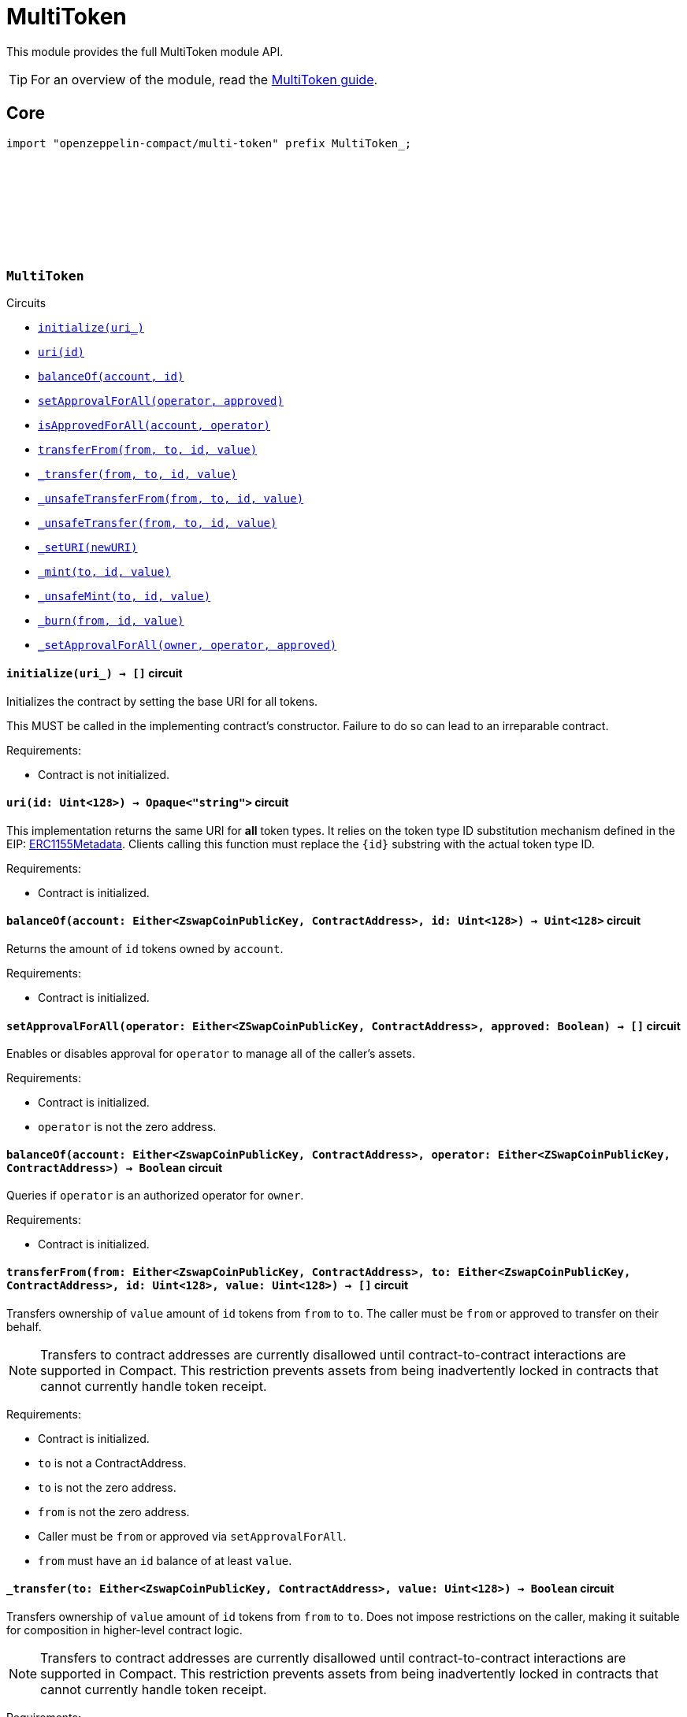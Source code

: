 :github-icon: pass:[<svg class="icon"><use href="#github-icon"/></svg>]
:multiToken-guide: xref:multiToken.adoc[MultiToken guide]
:erc1155-metadata: xref:https://eips.ethereum.org/EIPS/eip-1155#metadata[ERC1155Metadata]

= MultiToken

This module provides the full MultiToken module API.

TIP: For an overview of the module, read the {multiToken-guide}.

== Core

[.hljs-theme-dark]
```ts
import "openzeppelin-compact/multi-token" prefix MultiToken_;
```

[.contract]
[[MultiToken]]
=== `++MultiToken++` link:https://github.com/OpenZeppelin/compact-contracts/blob/main/contracts/multiToken/src/MultiToken.compact[{github-icon},role=heading-link]

[.contract-index]
.Circuits
--

[.sub-index#MultiTokenModule]
* xref:#MultiTokenModule-initialize[`++initialize(uri_)++`]
* xref:#MultiTokenModule-uri[`++uri(id)++`]
* xref:#MultiTokenModule-balanceOf[`++balanceOf(account, id)++`]
* xref:#MultiTokenModule-setApprovalForAll[`++setApprovalForAll(operator, approved)++`]
* xref:#MultiTokenModule-isApprovedForAll[`++isApprovedForAll(account, operator)++`]
* xref:#MultiTokenModule-transferFrom[`++transferFrom(from, to, id, value)++`]
* xref:#MultiTokenModule-_transfer[`++_transfer(from, to, id, value)++`]
* xref:#MultiTokenModule-_unsafeTransferFrom[`++_unsafeTransferFrom(from, to, id, value)++`]
* xref:#MultiTokenModule-_unsafeTransfer[`++_unsafeTransfer(from, to, id, value)++`]
* xref:#MultiTokenModule-_setURI[`++_setURI(newURI)++`]
* xref:#MultiTokenModule-_mint[`++_mint(to, id, value)++`]
* xref:#MultiTokenModule-_unsafeMint[`++_unsafeMint(to, id, value)++`]
* xref:#MultiTokenModule-_burn[`++_burn(from, id, value)++`]
* xref:#MultiTokenModule-_setApprovalForAll[`++_setApprovalForAll(owner, operator, approved)++`]
--

[.contract-item]
[[MultiTokenModule-initialize]]
==== `[.contract-item-name]#++initialize++#++(uri_) → []++` [.item-kind]#circuit#

Initializes the contract by setting the base URI for all tokens.

This MUST be called in the implementing contract's constructor.
Failure to do so can lead to an irreparable contract.

Requirements:

- Contract is not initialized.

[.contract-item]
[[MultiTokenModule-uri]]
==== `[.contract-item-name]#++uri++#++(id: Uint<128>) → Opaque<"string">++` [.item-kind]#circuit#

This implementation returns the same URI for *all* token types.
It relies on the token type ID substitution mechanism defined in the EIP: {erc1155-metadata}.
Clients calling this function must replace the `\{id\}` substring with the actual token type ID.

Requirements:

- Contract is initialized.

[.contract-item]
[[MultiTokenModule-balanceOf]]
==== `[.contract-item-name]#++balanceOf++#++(account: Either<ZswapCoinPublicKey, ContractAddress>, id: Uint<128>) → Uint<128>++` [.item-kind]#circuit#

Returns the amount of `id` tokens owned by `account`.

Requirements:

- Contract is initialized.



[.contract-item]
[[MultiTokenModule-setApprovalForAll]]
==== `[.contract-item-name]#++setApprovalForAll++#++(operator: Either<ZSwapCoinPublicKey, ContractAddress>, approved: Boolean) → []++` [.item-kind]#circuit#

Enables or disables approval for `operator` to manage all of the caller's assets.

Requirements:

- Contract is initialized.
- `operator` is not the zero address.


[.contract-item]
[[MultiTokenModule-isApprovedForAll]]
==== `[.contract-item-name]#++balanceOf++#++(account: Either<ZswapCoinPublicKey, ContractAddress>, operator: Either<ZSwapCoinPublicKey, ContractAddress>) → Boolean++` [.item-kind]#circuit#

Queries if `operator` is an authorized operator for `owner`.

Requirements:

- Contract is initialized.


[.contract-item]
[[MultiTokenModule-transferFrom]]
==== `[.contract-item-name]#++transferFrom++#++(from: Either<ZswapCoinPublicKey, ContractAddress>, to: Either<ZswapCoinPublicKey, ContractAddress>, id: Uint<128>, value: Uint<128>) → []++` [.item-kind]#circuit#

Transfers ownership of `value` amount of `id` tokens from `from` to `to`.
The caller must be `from` or approved to transfer on their behalf.

NOTE: Transfers to contract addresses are currently disallowed until contract-to-contract interactions are supported in Compact.
This restriction prevents assets from being inadvertently locked in contracts that cannot currently handle token receipt.

Requirements:

- Contract is initialized.
- `to` is not a ContractAddress.
- `to` is not the zero address.
- `from` is not the zero address.
- Caller must be `from` or approved via `setApprovalForAll`.
- `from` must have an `id` balance of at least `value`.

[.contract-item]
[[MultiTokenModule-_transfer]]
==== `[.contract-item-name]#++_transfer++#++(to: Either<ZswapCoinPublicKey, ContractAddress>, value: Uint<128>) → Boolean++` [.item-kind]#circuit#

Transfers ownership of `value` amount of `id` tokens from `from` to `to`.
Does not impose restrictions on the caller, making it suitable for composition in higher-level contract logic.

NOTE: Transfers to contract addresses are currently disallowed until contract-to-contract interactions are supported in Compact.
This restriction prevents assets from being inadvertently locked in contracts that cannot currently handle token receipt.

Requirements:

- Contract is initialized.
- `to` is not a ContractAddress.
- `to` is not the zero address.
- `from` is not the zero address.
- `from` must have an `id` balance of at least `value`.

[.contract-item]
[[MultiTokenModule-_unsafeTransferFrom]]
==== `[.contract-item-name]#++_unsafeTransferFrom++#++(from: Either<ZswapCoinPublicKey, ContractAddress>, to: Either<ZswapCoinPublicKey, ContractAddress>, id: Uint<128>, value: Uint<128>) → []++` [.item-kind]#circuit#

Unsafe variant of <<MultiTokenModule-transferFrom,transferFrom>> which allows transfers to contract addresses.
The caller must be `from` or approved to transfer on their behalf.

WARNING: Transfers to contract addresses are considered unsafe because contract-to-contract calls are not currently supported. Tokens sent to a contract address may become irretrievable.
Once contract-to-contract calls are supported, this circuit may be deprecated.

Requirements:

- Contract is initialized.
- `to` is not the zero address.
- `from` is not the zero address.
- Caller must be `from` or approved via `setApprovalForAll`.
- `from` must have an `id` balance of at least `value`.

[.contract-item]
[[MultiTokenModule-_unsafeTransfer]]
==== `[.contract-item-name]#++_unsafeTransfer++#++(from: Either<ZswapCoinPublicKey, ContractAddress>, to: Either<ZswapCoinPublicKey, ContractAddress>, id: Uint<128>, value: Uint<128>) → []++` [.item-kind]#circuit#

Unsafe variant of <<MultiTokenModule-_transfer,_transfer>> which allows transfers to contract addresses.
Does not impose restrictions on the caller, making it suitable as a low-level building block for advanced contract logic.

WARNING: Transfers to contract addresses are considered unsafe because contract-to-contract calls are not currently supported. Tokens sent to a contract address may become irretrievable.
Once contract-to-contract calls are supported, this circuit may be deprecated.

Requirements:

- Contract is initialized.
- `from` is not the zero address.
- `to` is not the zero address.
- `from` must have an `id` balance of at least `value`.

[.contract-item]
[[MultiTokenModule-_setURI]]
==== `[.contract-item-name]#++_setURI++#++(newURI: Opaque<"string">) → []++` [.item-kind]#circuit#

Sets a new URI for all token types, by relying on the token type ID substitution mechanism defined in the MultiToken standard.
See https://eips.ethereum.org/EIPS/eip-1155#metadata.

By this mechanism, any occurrence of the `\{id\}` substring
in either the URI or any of the values in the JSON file at said URI will be replaced by clients with the token type ID.

For example, the `https://token-cdn-domain/\{id\}.json` URI would be interpreted by clients as
`https://token-cdn-domain/000000000000000000000000000000000000000000000000000000000004cce0.json` for token type ID 0x4cce0.

Requirements:

- Contract is initialized.

[.contract-item]
[[MultiTokenModule-_mint]]
==== `[.contract-item-name]#++_mint++#++(to: Either<ZswapCoinPublicKey, ContractAddress>, id: Uint<128>, value: Uint<128>) → []++` [.item-kind]#circuit#

Creates a `value` amount of tokens of type `token_id`, and assigns them to `to`.

NOTE: Transfers to contract addresses are currently disallowed until contract-to-contract interactions are supported in Compact.
This restriction prevents assets from being inadvertently locked in contracts that cannot currently handle token receipt.

Requirements:

- Contract is initialized.
- `to` is not the zero address.
- `to` is not a ContractAddress

[.contract-item]
[[MultiTokenModule-_unsafeMint]]
==== `[.contract-item-name]#++_unsafeMint++#++(to: Either<ZswapCoinPublicKey, ContractAddress>, id: Uint<128>, value: Uint<128>) → []++` [.item-kind]#circuit#

Unsafe variant of `_mint` which allows transfers to contract addresses.

WARNING: Transfers to contract addresses are considered unsafe because contract-to-contract calls are not currently supported.
Tokens sent to a contract address may become irretrievable.
Once contract-to-contract calls are supported, this circuit may be deprecated.

Requirements:

- Contract is initialized.
- `to` is not the zero address.

[.contract-item]
[[MultiTokenModule-_burn]]
==== `[.contract-item-name]#++_burn++#++(from: Either<ZswapCoinPublicKey, ContractAddress>, id: Uint<128>, value: Uint<128>) → []++` [.item-kind]#circuit#

Destroys a `value` amount of tokens of type `token_id` from `from`.

NOTE: Transfers to contract addresses are currently disallowed until contract-to-contract interactions are supported in Compact.
This restriction prevents assets from being inadvertently locked in contracts that cannot currently handle token receipt.

Requirements:

- Contract is initialized.
- `from` is not the zero address.
- `from` must have an `id` balance of at least `value`.

[.contract-item]
[[MultiTokenModule-_setApprovalForAll]]
==== `[.contract-item-name]#++_setApprovalForAll++#++(owner: Either<ZswapCoinPublicKey, ContractAddress>, operator: Either<ZswapCoinPublicKey, ContractAddress>, approved: Boolean) → []++` [.item-kind]#circuit#

Enables or disables approval for `operator` to manage all of the caller's assets.
This circuit does not check for access permissions but can be useful as a building block for more complex contract logic.

Requirements:

- Contract is initialized.
- `operator` is not the zero address.
